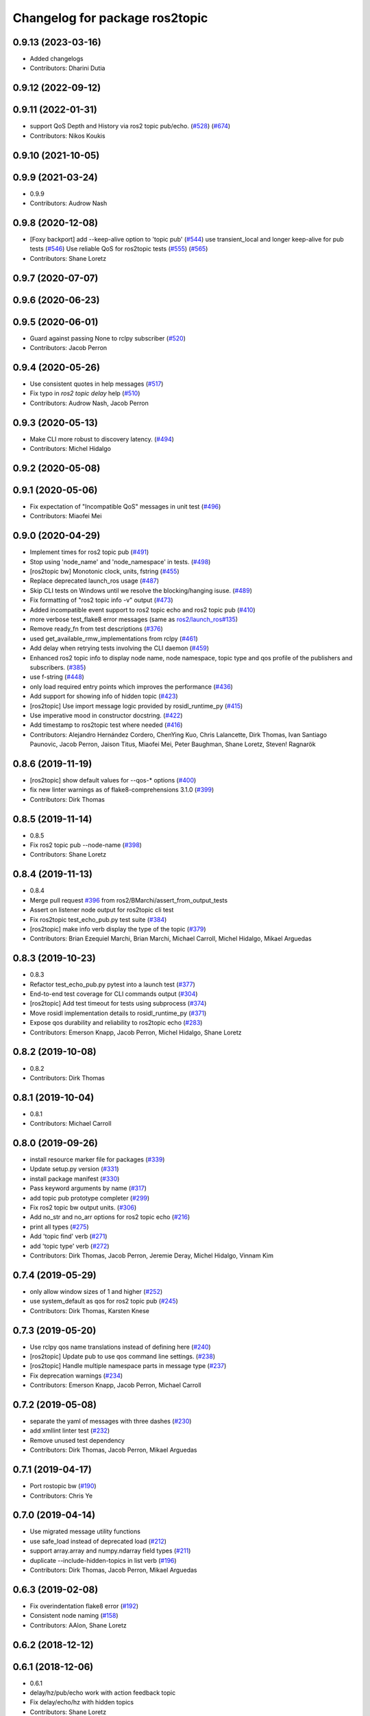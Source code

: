 ^^^^^^^^^^^^^^^^^^^^^^^^^^^^^^^
Changelog for package ros2topic
^^^^^^^^^^^^^^^^^^^^^^^^^^^^^^^

0.9.13 (2023-03-16)
-------------------
* Added changelogs
* Contributors: Dharini Dutia

0.9.12 (2022-09-12)
-------------------

0.9.11 (2022-01-31)
-------------------
* support QoS Depth and History via ros2 topic pub/echo. (`#528 <https://github.com/ros2/ros2cli/issues/528>`_) (`#674 <https://github.com/ros2/ros2cli/issues/674>`_)
* Contributors: Nikos Koukis

0.9.10 (2021-10-05)
-------------------

0.9.9 (2021-03-24)
------------------
* 0.9.9
* Contributors: Audrow Nash

0.9.8 (2020-12-08)
------------------
* [Foxy backport] add --keep-alive option to 'topic pub' (`#544 <https://github.com/ros2/ros2cli/issues/544>`_)  use transient_local and longer keep-alive for pub tests (`#546 <https://github.com/ros2/ros2cli/issues/546>`_) Use reliable QoS for ros2topic tests (`#555 <https://github.com/ros2/ros2cli/issues/555>`_) (`#565 <https://github.com/ros2/ros2cli/issues/565>`_)
* Contributors: Shane Loretz

0.9.7 (2020-07-07)
------------------

0.9.6 (2020-06-23)
------------------

0.9.5 (2020-06-01)
------------------
* Guard against passing None to rclpy subscriber (`#520 <https://github.com/ros2/ros2cli/issues/520>`_)
* Contributors: Jacob Perron

0.9.4 (2020-05-26)
------------------
* Use consistent quotes in help messages (`#517 <https://github.com/ros2/ros2cli/issues/517>`_)
* Fix typo in `ros2 topic delay` help (`#510 <https://github.com/ros2/ros2cli/issues/510>`_)
* Contributors: Audrow Nash, Jacob Perron

0.9.3 (2020-05-13)
------------------
* Make CLI more robust to discovery latency. (`#494 <https://github.com/ros2/ros2cli/issues/494>`_)
* Contributors: Michel Hidalgo

0.9.2 (2020-05-08)
------------------

0.9.1 (2020-05-06)
------------------
* Fix expectation of "Incompatible QoS" messages in unit test (`#496 <https://github.com/ros2/ros2cli/issues/496>`_)
* Contributors: Miaofei Mei

0.9.0 (2020-04-29)
------------------
* Implement times for ros2 topic pub (`#491 <https://github.com/ros2/ros2cli/issues/491>`_)
* Stop using 'node_name' and 'node_namespace' in tests. (`#498 <https://github.com/ros2/ros2cli/issues/498>`_)
* [ros2topic bw] Monotonic clock, units, fstring (`#455 <https://github.com/ros2/ros2cli/issues/455>`_)
* Replace deprecated launch_ros usage (`#487 <https://github.com/ros2/ros2cli/issues/487>`_)
* Skip CLI tests on Windows until we resolve the blocking/hanging isuse. (`#489 <https://github.com/ros2/ros2cli/issues/489>`_)
* Fix formatting of "ros2 topic info -v" output (`#473 <https://github.com/ros2/ros2cli/issues/473>`_)
* Added incompatible event support to ros2 topic echo and ros2 topic pub (`#410 <https://github.com/ros2/ros2cli/issues/410>`_)
* more verbose test_flake8 error messages (same as `ros2/launch_ros#135 <https://github.com/ros2/launch_ros/issues/135>`_)
* Remove ready_fn from test descriptions (`#376 <https://github.com/ros2/ros2cli/issues/376>`_)
* used get_available_rmw_implementations from rclpy (`#461 <https://github.com/ros2/ros2cli/issues/461>`_)
* Add delay when retrying tests involving the CLI daemon (`#459 <https://github.com/ros2/ros2cli/issues/459>`_)
* Enhanced ros2 topic info to display node name, node namespace, topic type and qos profile of the publishers and subscribers. (`#385 <https://github.com/ros2/ros2cli/issues/385>`_)
* use f-string (`#448 <https://github.com/ros2/ros2cli/issues/448>`_)
* only load required entry points which improves the performance (`#436 <https://github.com/ros2/ros2cli/issues/436>`_)
* Add support for showing info of hidden topic (`#423 <https://github.com/ros2/ros2cli/issues/423>`_)
* [ros2topic] Use import message logic provided by rosidl_runtime_py (`#415 <https://github.com/ros2/ros2cli/issues/415>`_)
* Use imperative mood in constructor docstring. (`#422 <https://github.com/ros2/ros2cli/issues/422>`_)
* Add timestamp to ros2topic test where needed (`#416 <https://github.com/ros2/ros2cli/issues/416>`_)
* Contributors: Alejandro Hernández Cordero, ChenYing Kuo, Chris Lalancette, Dirk Thomas, Ivan Santiago Paunovic, Jacob Perron, Jaison Titus, Miaofei Mei, Peter Baughman, Shane Loretz, Steven! Ragnarök

0.8.6 (2019-11-19)
------------------
* [ros2topic] show default values for --qos-* options (`#400 <https://github.com/ros2/ros2cli/issues/400>`_)
* fix new linter warnings as of flake8-comprehensions 3.1.0 (`#399 <https://github.com/ros2/ros2cli/issues/399>`_)
* Contributors: Dirk Thomas

0.8.5 (2019-11-14)
------------------
* 0.8.5
* Fix ros2 topic pub --node-name (`#398 <https://github.com/ros2/ros2cli/issues/398>`_)
* Contributors: Shane Loretz

0.8.4 (2019-11-13)
------------------
* 0.8.4
* Merge pull request `#396 <https://github.com/ros2/ros2cli/issues/396>`_ from ros2/BMarchi/assert_from_output_tests
* Assert on listener node output for ros2topic cli test
* Fix ros2topic test_echo_pub.py test suite (`#384 <https://github.com/ros2/ros2cli/issues/384>`_)
* [ros2topic] make info verb display the type of the topic (`#379 <https://github.com/ros2/ros2cli/issues/379>`_)
* Contributors: Brian Ezequiel Marchi, Brian Marchi, Michael Carroll, Michel Hidalgo, Mikael Arguedas

0.8.3 (2019-10-23)
------------------
* 0.8.3
* Refactor test_echo_pub.py pytest into a launch test (`#377 <https://github.com/ros2/ros2cli/issues/377>`_)
* End-to-end test coverage for CLI commands output (`#304 <https://github.com/ros2/ros2cli/issues/304>`_)
* [ros2topic] Add test timeout for tests using subprocess (`#374 <https://github.com/ros2/ros2cli/issues/374>`_)
* Move rosidl implementation details to rosidl_runtime_py (`#371 <https://github.com/ros2/ros2cli/issues/371>`_)
* Expose qos durability and reliability to ros2topic echo (`#283 <https://github.com/ros2/ros2cli/issues/283>`_)
* Contributors: Emerson Knapp, Jacob Perron, Michel Hidalgo, Shane Loretz

0.8.2 (2019-10-08)
------------------
* 0.8.2
* Contributors: Dirk Thomas

0.8.1 (2019-10-04)
------------------
* 0.8.1
* Contributors: Michael Carroll

0.8.0 (2019-09-26)
------------------
* install resource marker file for packages (`#339 <https://github.com/ros2/ros2cli/issues/339>`_)
* Update setup.py version (`#331 <https://github.com/ros2/ros2cli/issues/331>`_)
* install package manifest (`#330 <https://github.com/ros2/ros2cli/issues/330>`_)
* Pass keyword arguments by name (`#317 <https://github.com/ros2/ros2cli/issues/317>`_)
* add topic pub prototype completer (`#299 <https://github.com/ros2/ros2cli/issues/299>`_)
* Fix ros2 topic bw output units. (`#306 <https://github.com/ros2/ros2cli/issues/306>`_)
* Add no_str and no_arr options for ros2 topic echo (`#216 <https://github.com/ros2/ros2cli/issues/216>`_)
* print all types (`#275 <https://github.com/ros2/ros2cli/issues/275>`_)
* Add 'topic find' verb (`#271 <https://github.com/ros2/ros2cli/issues/271>`_)
* add 'topic type' verb (`#272 <https://github.com/ros2/ros2cli/issues/272>`_)
* Contributors: Dirk Thomas, Jacob Perron, Jeremie Deray, Michel Hidalgo, Vinnam Kim

0.7.4 (2019-05-29)
------------------
* only allow window sizes of 1 and higher (`#252 <https://github.com/ros2/ros2cli/issues/252>`_)
* use system_default as qos for ros2 topic pub (`#245 <https://github.com/ros2/ros2cli/issues/245>`_)
* Contributors: Dirk Thomas, Karsten Knese

0.7.3 (2019-05-20)
------------------
* Use rclpy qos name translations instead of defining here (`#240 <https://github.com/ros2/ros2cli/issues/240>`_)
* [ros2topic] Update pub to use qos command line settings. (`#238 <https://github.com/ros2/ros2cli/issues/238>`_)
* [ros2topic] Handle multiple namespace parts in message type (`#237 <https://github.com/ros2/ros2cli/issues/237>`_)
* Fix deprecation warnings (`#234 <https://github.com/ros2/ros2cli/issues/234>`_)
* Contributors: Emerson Knapp, Jacob Perron, Michael Carroll

0.7.2 (2019-05-08)
------------------
* separate the yaml of messages with three dashes (`#230 <https://github.com/ros2/ros2cli/issues/230>`_)
* add xmllint linter test (`#232 <https://github.com/ros2/ros2cli/issues/232>`_)
* Remove unused test dependency
* Contributors: Dirk Thomas, Jacob Perron, Mikael Arguedas

0.7.1 (2019-04-17)
------------------
* Port rostopic bw (`#190 <https://github.com/ros2/ros2cli/issues/190>`_)
* Contributors: Chris Ye

0.7.0 (2019-04-14)
------------------
* Use migrated message utility functions
* use safe_load instead of deprecated load (`#212 <https://github.com/ros2/ros2cli/issues/212>`_)
* support array.array and numpy.ndarray field types (`#211 <https://github.com/ros2/ros2cli/issues/211>`_)
* duplicate --include-hidden-topics in list verb (`#196 <https://github.com/ros2/ros2cli/issues/196>`_)
* Contributors: Dirk Thomas, Jacob Perron, Mikael Arguedas

0.6.3 (2019-02-08)
------------------
* Fix overindentation flake8 error (`#192 <https://github.com/ros2/ros2cli/issues/192>`_)
* Consistent node naming (`#158 <https://github.com/ros2/ros2cli/issues/158>`_)
* Contributors: AAlon, Shane Loretz

0.6.2 (2018-12-12)
------------------

0.6.1 (2018-12-06)
------------------
* 0.6.1
* delay/hz/pub/echo work with action feedback topic
* Fix delay/echo/hz with hidden topics
* Contributors: Shane Loretz

0.6.0 (2018-11-19)
------------------
* move get_msg_class to API module
* Small changes to optimize code
* Major function changes for hz cmd porting
* add ros2topic hz original file link
* copy original code for ros2topic hz porting
* port rostopic delay to ros2topic
* add rostopic delay original file link
* Copy original file for ros2topic delay porting
* [ros2topic] use a timer instead of time.sleep (`#141 <https://github.com/ros2/ros2cli/issues/141>`_)
* Contributors: Chris Ye

0.5.4 (2018-08-20)
------------------
* Don't truncate dictionary keys (`#137 <https://github.com/ros2/ros2cli/issues/137>`_)
* Fix echo sometimes printing ..... (`#135 <https://github.com/ros2/ros2cli/issues/135>`_)
* [ros2topic] add missing rclpy dependency (`#134 <https://github.com/ros2/ros2cli/issues/134>`_)
* Fix echo for big array messages (`#126 <https://github.com/ros2/ros2cli/issues/126>`_)
* Contributors: Chris Ye, Mikael Arguedas, Shane Loretz

0.5.3 (2018-07-17)
------------------
* Merge pull request `#123 <https://github.com/ros2/ros2cli/issues/123>`_ from ros2/limit_printing
* remove default node name
* [topic pub] add option to limit printing published msgs
* Contributors: Dirk Thomas

0.5.2 (2018-06-28)
------------------
* fix echo for nested messages (`#119 <https://github.com/ros2/ros2cli/issues/119>`_)
* Contributors: Dirk Thomas

0.5.1 (2018-06-27 12:27)
------------------------

0.5.0 (2018-06-27 12:17)
------------------------
* pass actual node object to subscriber function (`#116 <https://github.com/ros2/ros2cli/issues/116>`_)
* add pytest markers to linter tests
* ignore F841 from latest Pyflakes release (`#93 <https://github.com/ros2/ros2cli/issues/93>`_)
* Info verb for ros2topic (`#88 <https://github.com/ros2/ros2cli/issues/88>`_)
* set zip_safe to avoid warning during installation (`#83 <https://github.com/ros2/ros2cli/issues/83>`_)
* allow to pass a node name to ros2 topic pub (`#82 <https://github.com/ros2/ros2cli/issues/82>`_)
* print full help when no command is passed (`#81 <https://github.com/ros2/ros2cli/issues/81>`_)
* Contributors: Dirk Thomas, Mikael Arguedas, Nick Medveditskov

0.4.0 (2017-12-08)
------------------
* [ros2topic] pub: add --repeat (`#66 <https://github.com/ros2/ros2cli/issues/66>`_)
* Merge pull request `#64 <https://github.com/ros2/ros2cli/issues/64>`_ from ros2/add_type_completer
* add type completer for 'topic pub' and 'service call'
* remove test_suite, add pytest as test_requires
* Make sure to check errors when expanding the topic name. (`#58 <https://github.com/ros2/ros2cli/issues/58>`_)
* Support non-absolute topic names. (`#57 <https://github.com/ros2/ros2cli/issues/57>`_)
* 0.0.3
* Fix request message population (`#56 <https://github.com/ros2/ros2cli/issues/56>`_)
* Merge pull request `#48 <https://github.com/ros2/ros2cli/issues/48>`_ from ros2/improve_error_message
* better error message when passing an invalid value to ros2 topic pub
* use test_msgs (`#47 <https://github.com/ros2/ros2cli/issues/47>`_)
* Merge pull request `#46 <https://github.com/ros2/ros2cli/issues/46>`_ from ros2/flake8_plugins
* update style to satisfy new flake8 plugins
* implicitly inherit from object (`#45 <https://github.com/ros2/ros2cli/issues/45>`_)
* 0.0.2
* Merge pull request `#36 <https://github.com/ros2/ros2cli/issues/36>`_ from ros2/improve_error_message
* better error message
* update test
* truncate arrays, bytes, and strings by default, add option to show in full or use custom threshold (`#31 <https://github.com/ros2/ros2cli/issues/31>`_)
* Merge pull request `#27 <https://github.com/ros2/ros2cli/issues/27>`_ from ros2/also_catch_value_errors
* also handle ValueError nicely
* Merge pull request `#24 <https://github.com/ros2/ros2cli/issues/24>`_ from ros2/recursive_msg_population
* fix population of recursive message fields
* use yaml for parsing msg and srv values (`#19 <https://github.com/ros2/ros2cli/issues/19>`_)
* Merge pull request `#15 <https://github.com/ros2/ros2cli/issues/15>`_ from ros2/various_fixes
* add missing dependency on yaml
* various fixes and improvements
* revert no_demangle option until it can be fixed (`#9 <https://github.com/ros2/ros2cli/issues/9>`_)
* Refactor get topic names and types (`#4 <https://github.com/ros2/ros2cli/issues/4>`_)
* Merge pull request `#5 <https://github.com/ros2/ros2cli/issues/5>`_ from ros2/pep257
* add pep257 tests
* Merge pull request `#1 <https://github.com/ros2/ros2cli/issues/1>`_ from ros2/initial_features
* add ros2topic echo, list, pub including previous tests for yaml/csv output
* Contributors: Chris Lalancette, Dirk Thomas, Mikael Arguedas, William Woodall
